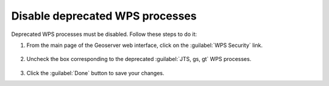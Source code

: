 Disable deprecated WPS processes
================================

Deprecated WPS processes must be disabled. Follow these steps to do it:

1. From the main page of the Geoserver web interface, click on the :guilabel:`WPS Security` link.

	.. figure:: img/wpssecurity.png

2. Uncheck the box corresponding to the deprecated :guilabel:`JTS, gs, gt` WPS processes.

	.. figure:: img/disablewps.png

3. Click the :guilabel:`Done` button to save your changes.